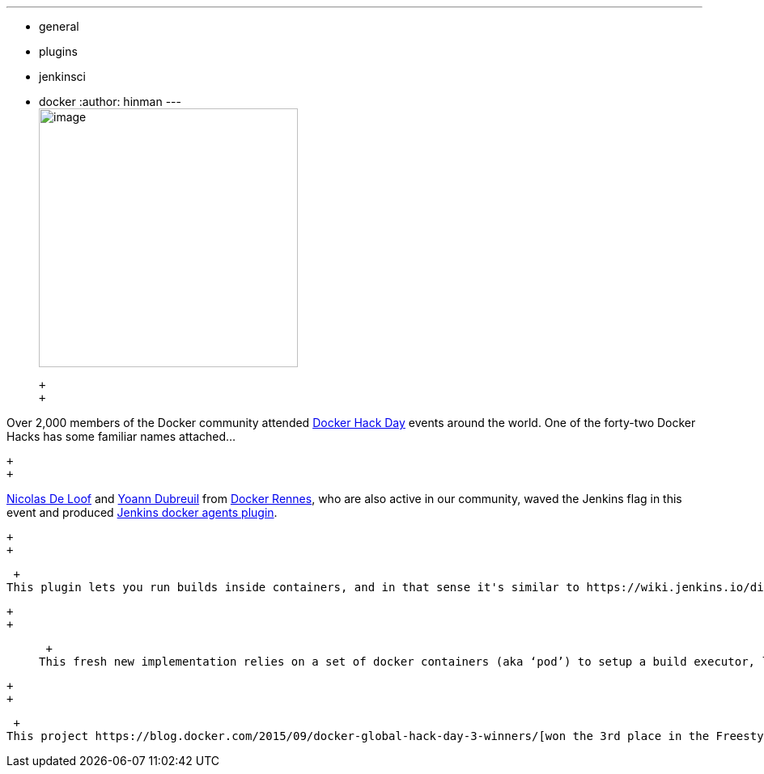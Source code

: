 ---
:layout: post
:title: "Winners of Docker Global Hack Day #3 are..."
:nodeid: 631
:created: 1443809173
:tags:
  - general
  - plugins
  - jenkinsci
  - docker
:author: hinman
---
 +
image:https://jenkins-ci.org/sites/default/files/images/docker-hack-day_0.preview.jpg[image,width=320] +

 +
 +

Over 2,000 members of the Docker community attended https://www.docker.com/community/hackathon[Docker Hack Day] events around the world. One of the forty-two Docker Hacks has some familiar names attached...

 +
 +

https://twitter.com/ndeloof[Nicolas De Loof] and https://twitter.com/yoanndubreuil[Yoann Dubreuil] from https://www.meetup.com/docker-rennes[Docker Rennes], who are also active in our community, waved the Jenkins flag in this event and produced https://github.com/ndeloof/docker-slaves-plugin[Jenkins docker agents plugin].

 +
 +

 +
This plugin lets you run builds inside containers, and in that sense it's similar to https://wiki.jenkins.io/display/JENKINS/Docker+Plugin[the Docker plugin] and https://wiki.jenkins.io/display/JENKINS/CloudBees+Docker+Custom+Build+Environment+Plugin[the Docker custom build environment plugin]. But internally it uses a quite interesting approach. +

 +
 +

____
 +
This fresh new implementation relies on a set of docker containers (aka ‘pod’) to setup a build executor, letting development team customize the build environment for their need without any constraint or prerequisite, and relying on docker containers to host test resources.
____

 +
 +

 +
This project https://blog.docker.com/2015/09/docker-global-hack-day-3-winners/[won the 3rd place in the Freestyle category of Docker Hack Day]. Congratulations to Nicolas and Yoann on their win! Jenkins + Docker is a winning pair and this plugin will make a huge difference in your projects.
